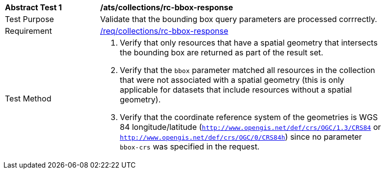 // [[ats_collections_rc-bbox-response]]
[width="90%",cols="2,6a"]
|===
^|*Abstract Test {counter:ats-id}* |*/ats/collections/rc-bbox-response*
^|Test Purpose |Validate that the bounding box query parameters are processed corrrectly.
^|Requirement |<<req_collections_rc-bbox-response,/req/collections/rc-bbox-response>>
^|Test Method |. Verify that only resources that have a spatial geometry that intersects the bounding box are returned as part of the result set.
. Verify that the `bbox` parameter matched all resources in the collection that were not associated with a spatial geometry (this is only applicable for datasets that include resources without a spatial geometry).
. Verify that the coordinate reference system of the geometries is WGS 84 longitude/latitude (`http://www.opengis.net/def/crs/OGC/1.3/CRS84` or `http://www.opengis.net/def/crs/OGC/0/CRS84h`) since no parameter `bbox-crs` was specified in the request.
|===
